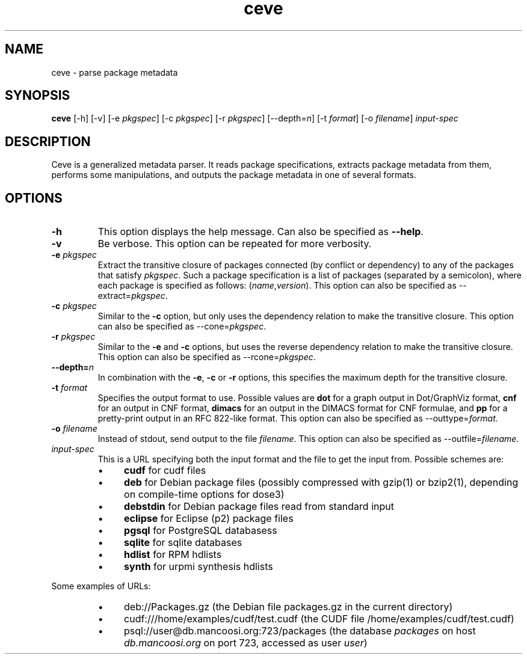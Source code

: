 .TH ceve 1 "November 11, 2010" "Version 3.0" "USER COMMANDS"
.SH NAME
ceve \- parse package metadata
.SH SYNOPSIS
.B ceve
[\-h] [\-v] [\-e
.IR pkgspec ]
[\-c
.IR pkgspec ]
[\-r
.IR pkgspec ]
.RI [\-\-depth= n ]
[\-t
.IR format ]
[\-o
.IR filename ]
.I "input-spec"
.SH DESCRIPTION
Ceve is a generalized metadata parser. It reads package specifications,
extracts package metadata from them, performs some manipulations, and outputs
the package metadata in one of several formats.
.SH OPTIONS
.TP
.B \-h
This option displays the help message. Can also be specified as
.BR \-\-help .
.TP
.B \-v
Be verbose. This option can be repeated for more verbosity.
.TP
.BI "\-e " pkgspec
Extract the transitive closure of packages connected (by conflict or
dependency) to any of the packages that satisfy
.IR pkgspec .
Such a package specification is a list of packages (separated by a semicolon),
where each package is specified as follows:
.RI ( name , version ).
This option can also be specified as
.RI "\-\-extract=" pkgspec .
.TP
.BI "\-c " pkgspec
Similar to the
.B \-c
option, but only uses the dependency relation to make the transitive closure.
This option can also be specified as
.RI "\-\-cone=" pkgspec .
.TP
.BI "\-r " pkgspec
Similar to the
.B \-e
and
.B \-c
options, but uses the reverse dependency relation to make the transitive
closure. This option can also be specified as
.RI "\-\-rcone=" pkgspec .
.TP
.BI "\-\-depth=" n
In combination with the
.BR -e ,
.B -c
or
.B -r
options, this specifies the maximum depth for the transitive closure.
.TP
.BI "\-t " format
Specifies the output format to use. Possible values are
.B dot
for a graph output in Dot/GraphViz format,
.B cnf
for an output in CNF format,
.B dimacs
for an output in the DIMACS format for CNF formulae, and
.B pp
for a pretty-print output in an RFC 822-like format. This option can also be
specified as
.RI "\-\-outtype=" format .
.TP
.BI "\-o " filename
Instead of stdout, send output to the file
.IR filename .
This option can also be specified as
.RI "\-\-outfile=" filename .
.TP
.I input-spec
This is a URL specifying both the input format and the file to get the input
from. Possible schemes are:
.RS
.IP \(bu 4
.B cudf
for cudf files
.IP \(bu 4
.B deb
for Debian package files (possibly compressed with gzip(1) or bzip2(1), depending on compile-time options for dose3)
.IP \(bu 4
.B debstdin
for Debian package files read from standard input
.IP \(bu 4
.B eclipse
for Eclipse (p2) package files
.IP \(bu 4
.B pgsql
for PostgreSQL databasess
.IP \(bu 4
.B sqlite
for sqlite databases
.IP \(bu 4
.B hdlist
for RPM hdlists
.IP \(bu 4
.B synth
for urpmi synthesis hdlists
.RE

Some examples of URLs:

.RS
.IP \(bu 4
deb://Packages.gz (the Debian file packages.gz in the current directory)
.IP \(bu 4
cudf:///home/examples/cudf/test.cudf (the CUDF file
/home/examples/cudf/test.cudf)
.IP \(bu 4
psql://user@db.mancoosi.org:723/packages (the database
.I packages
on host
.I db.mancoosi.org
on port 723, accessed as user
.IR user )
.RE
